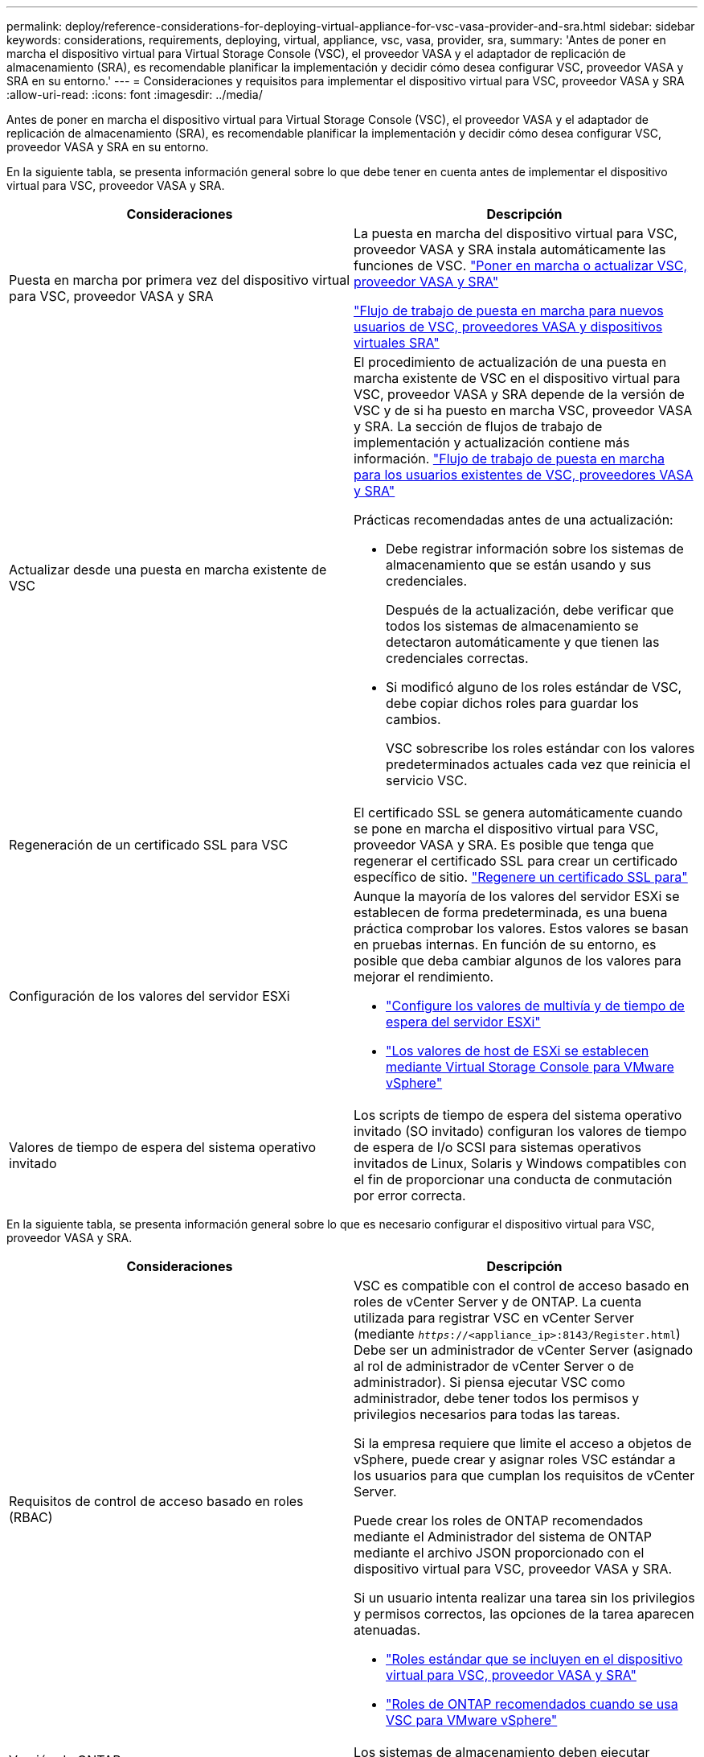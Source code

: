 ---
permalink: deploy/reference-considerations-for-deploying-virtual-appliance-for-vsc-vasa-provider-and-sra.html 
sidebar: sidebar 
keywords: considerations, requirements, deploying, virtual, appliance, vsc, vasa, provider, sra, 
summary: 'Antes de poner en marcha el dispositivo virtual para Virtual Storage Console (VSC), el proveedor VASA y el adaptador de replicación de almacenamiento (SRA), es recomendable planificar la implementación y decidir cómo desea configurar VSC, proveedor VASA y SRA en su entorno.' 
---
= Consideraciones y requisitos para implementar el dispositivo virtual para VSC, proveedor VASA y SRA
:allow-uri-read: 
:icons: font
:imagesdir: ../media/


[role="lead"]
Antes de poner en marcha el dispositivo virtual para Virtual Storage Console (VSC), el proveedor VASA y el adaptador de replicación de almacenamiento (SRA), es recomendable planificar la implementación y decidir cómo desea configurar VSC, proveedor VASA y SRA en su entorno.

En la siguiente tabla, se presenta información general sobre lo que debe tener en cuenta antes de implementar el dispositivo virtual para VSC, proveedor VASA y SRA.

[cols="1a,1a"]
|===
| Consideraciones | Descripción 


 a| 
Puesta en marcha por primera vez del dispositivo virtual para VSC, proveedor VASA y SRA
 a| 
La puesta en marcha del dispositivo virtual para VSC, proveedor VASA y SRA instala automáticamente las funciones de VSC. link:concept-deploy-or-upgrade-ontap-tools.html["Poner en marcha o actualizar VSC, proveedor VASA y SRA"^]

link:concept-installation-workflow-for-new-users.html["Flujo de trabajo de puesta en marcha para nuevos usuarios de VSC, proveedores VASA y dispositivos virtuales SRA"^]



 a| 
Actualizar desde una puesta en marcha existente de VSC
 a| 
El procedimiento de actualización de una puesta en marcha existente de VSC en el dispositivo virtual para VSC, proveedor VASA y SRA depende de la versión de VSC y de si ha puesto en marcha VSC, proveedor VASA y SRA. La sección de flujos de trabajo de implementación y actualización contiene más información. link:concept-installation-workflow-for-existing-users-of-vsc.html["Flujo de trabajo de puesta en marcha para los usuarios existentes de VSC, proveedores VASA y SRA"^]

Prácticas recomendadas antes de una actualización:

* Debe registrar información sobre los sistemas de almacenamiento que se están usando y sus credenciales.
+
Después de la actualización, debe verificar que todos los sistemas de almacenamiento se detectaron automáticamente y que tienen las credenciales correctas.

* Si modificó alguno de los roles estándar de VSC, debe copiar dichos roles para guardar los cambios.
+
VSC sobrescribe los roles estándar con los valores predeterminados actuales cada vez que reinicia el servicio VSC.





 a| 
Regeneración de un certificado SSL para VSC
 a| 
El certificado SSL se genera automáticamente cuando se pone en marcha el dispositivo virtual para VSC, proveedor VASA y SRA. Es posible que tenga que regenerar el certificado SSL para crear un certificado específico de sitio. link:task-regenerate-an-ssl-certificate-for-vsc.html["Regenere un certificado SSL para"^]



 a| 
Configuración de los valores del servidor ESXi
 a| 
Aunque la mayoría de los valores del servidor ESXi se establecen de forma predeterminada, es una buena práctica comprobar los valores. Estos valores se basan en pruebas internas. En función de su entorno, es posible que deba cambiar algunos de los valores para mejorar el rendimiento.

* link:task-configure-esx-server-multipathing-and-timeout-settings.html["Configure los valores de multivía y de tiempo de espera del servidor ESXi"^]
* link:reference-esx-host-values-set-by-vsc-for-vmware-vsphere.html["Los valores de host de ESXi se establecen mediante Virtual Storage Console para VMware vSphere"^]




 a| 
Valores de tiempo de espera del sistema operativo invitado
 a| 
Los scripts de tiempo de espera del sistema operativo invitado (SO invitado) configuran los valores de tiempo de espera de I/o SCSI para sistemas operativos invitados de Linux, Solaris y Windows compatibles con el fin de proporcionar una conducta de conmutación por error correcta.

|===
En la siguiente tabla, se presenta información general sobre lo que es necesario configurar el dispositivo virtual para VSC, proveedor VASA y SRA.

[cols="1a,1a"]
|===
| Consideraciones | Descripción 


 a| 
Requisitos de control de acceso basado en roles (RBAC)
 a| 
VSC es compatible con el control de acceso basado en roles de vCenter Server y de ONTAP. La cuenta utilizada para registrar VSC en vCenter Server (mediante `_https_://<appliance_ip>:8143/Register.html`) Debe ser un administrador de vCenter Server (asignado al rol de administrador de vCenter Server o de administrador). Si piensa ejecutar VSC como administrador, debe tener todos los permisos y privilegios necesarios para todas las tareas.

Si la empresa requiere que limite el acceso a objetos de vSphere, puede crear y asignar roles VSC estándar a los usuarios para que cumplan los requisitos de vCenter Server.

Puede crear los roles de ONTAP recomendados mediante el Administrador del sistema de ONTAP mediante el archivo JSON proporcionado con el dispositivo virtual para VSC, proveedor VASA y SRA.

Si un usuario intenta realizar una tarea sin los privilegios y permisos correctos, las opciones de la tarea aparecen atenuadas.

* link:concept-standard-roles-packaged-with-virtual-appliance-for-vsc-vp-and-sra.html["Roles estándar que se incluyen en el dispositivo virtual para VSC, proveedor VASA y SRA"^]
* link:concept-recommended-ontap-roles-when-using-vsc-for-vmware-vsphere.html["Roles de ONTAP recomendados cuando se usa VSC para VMware vSphere"^]




 a| 
Versión de ONTAP
 a| 
Los sistemas de almacenamiento deben ejecutar ONTAP 9.1, 9.3, 9.5, 9.6 o 9.7.



 a| 
Perfiles de funcionalidad de almacenamiento
 a| 
Para usar perfiles de funcionalidad de almacenamiento o configurar alarmas, es necesario habilitar VASA Provider para ONTAP. Después de habilitar VASA Provider, es posible configurar almacenes de datos de VMware Virtual Volumes (vVols), y se pueden crear y gestionar perfiles de capacidades de almacenamiento y alarmas.

Las alarmas se avisan cuando un volumen o un agregado tienen una capacidad casi completa o cuando un almacén de datos ya no cumple con el perfil de la funcionalidad de almacenamiento asociada.

|===